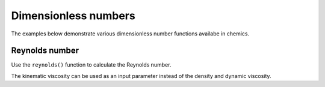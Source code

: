 Dimensionless numbers
=====================

The examples below demonstrate various dimensionless number functions availabe in chemics.

Reynolds number
---------------

Use the ``reynolds()`` function to calculate the Reynolds number.

.. testcode::

   u = 2.6     # flow speed in m/s
   d = 0.025   # characteristic length or dimension in meters
   rho = 910   # density of the fluid or gas in kg/m³
   mu = 0.38   # dynamic viscosity of the fluid or gas in kg/(m⋅s)

   re = cm.reynolds(u, d, rho=rho, mu=mu)
   print(f'Reynolds number Re is {re:.2f}')

.. testoutput::

   Reynolds number Re is 155.66

The kinematic viscosity can be used as an input parameter instead of the density and dynamic viscosity.

.. testcode::

   u = 0.25      # flow speed in m/s
   d = 0.102     # characteristic length or dimension in meters
   nu = 1.4e-6   # kinematic viscosity of the fluid or gas in m²/s

   re = cm.reynolds(u, d, nu=nu)
   print(f'Reynolds number Re is {re:.2f}')

.. testoutput::

   Reynolds number Re is 18214.29
